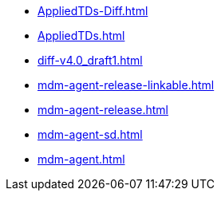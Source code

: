 * https://commoncriteria.github.io/mdm-agent/Release-1.0/AppliedTDs-Diff.html[AppliedTDs-Diff.html]
* https://commoncriteria.github.io/mdm-agent/Release-1.0/AppliedTDs.html[AppliedTDs.html]
* https://commoncriteria.github.io/mdm-agent/Release-1.0/diff-v4.0_draft1.html[diff-v4.0_draft1.html]
* https://commoncriteria.github.io/mdm-agent/Release-1.0/mdm-agent-release-linkable.html[mdm-agent-release-linkable.html]
* https://commoncriteria.github.io/mdm-agent/Release-1.0/mdm-agent-release.html[mdm-agent-release.html]
* https://commoncriteria.github.io/mdm-agent/Release-1.0/mdm-agent-sd.html[mdm-agent-sd.html]
* https://commoncriteria.github.io/mdm-agent/Release-1.0/mdm-agent.html[mdm-agent.html]
